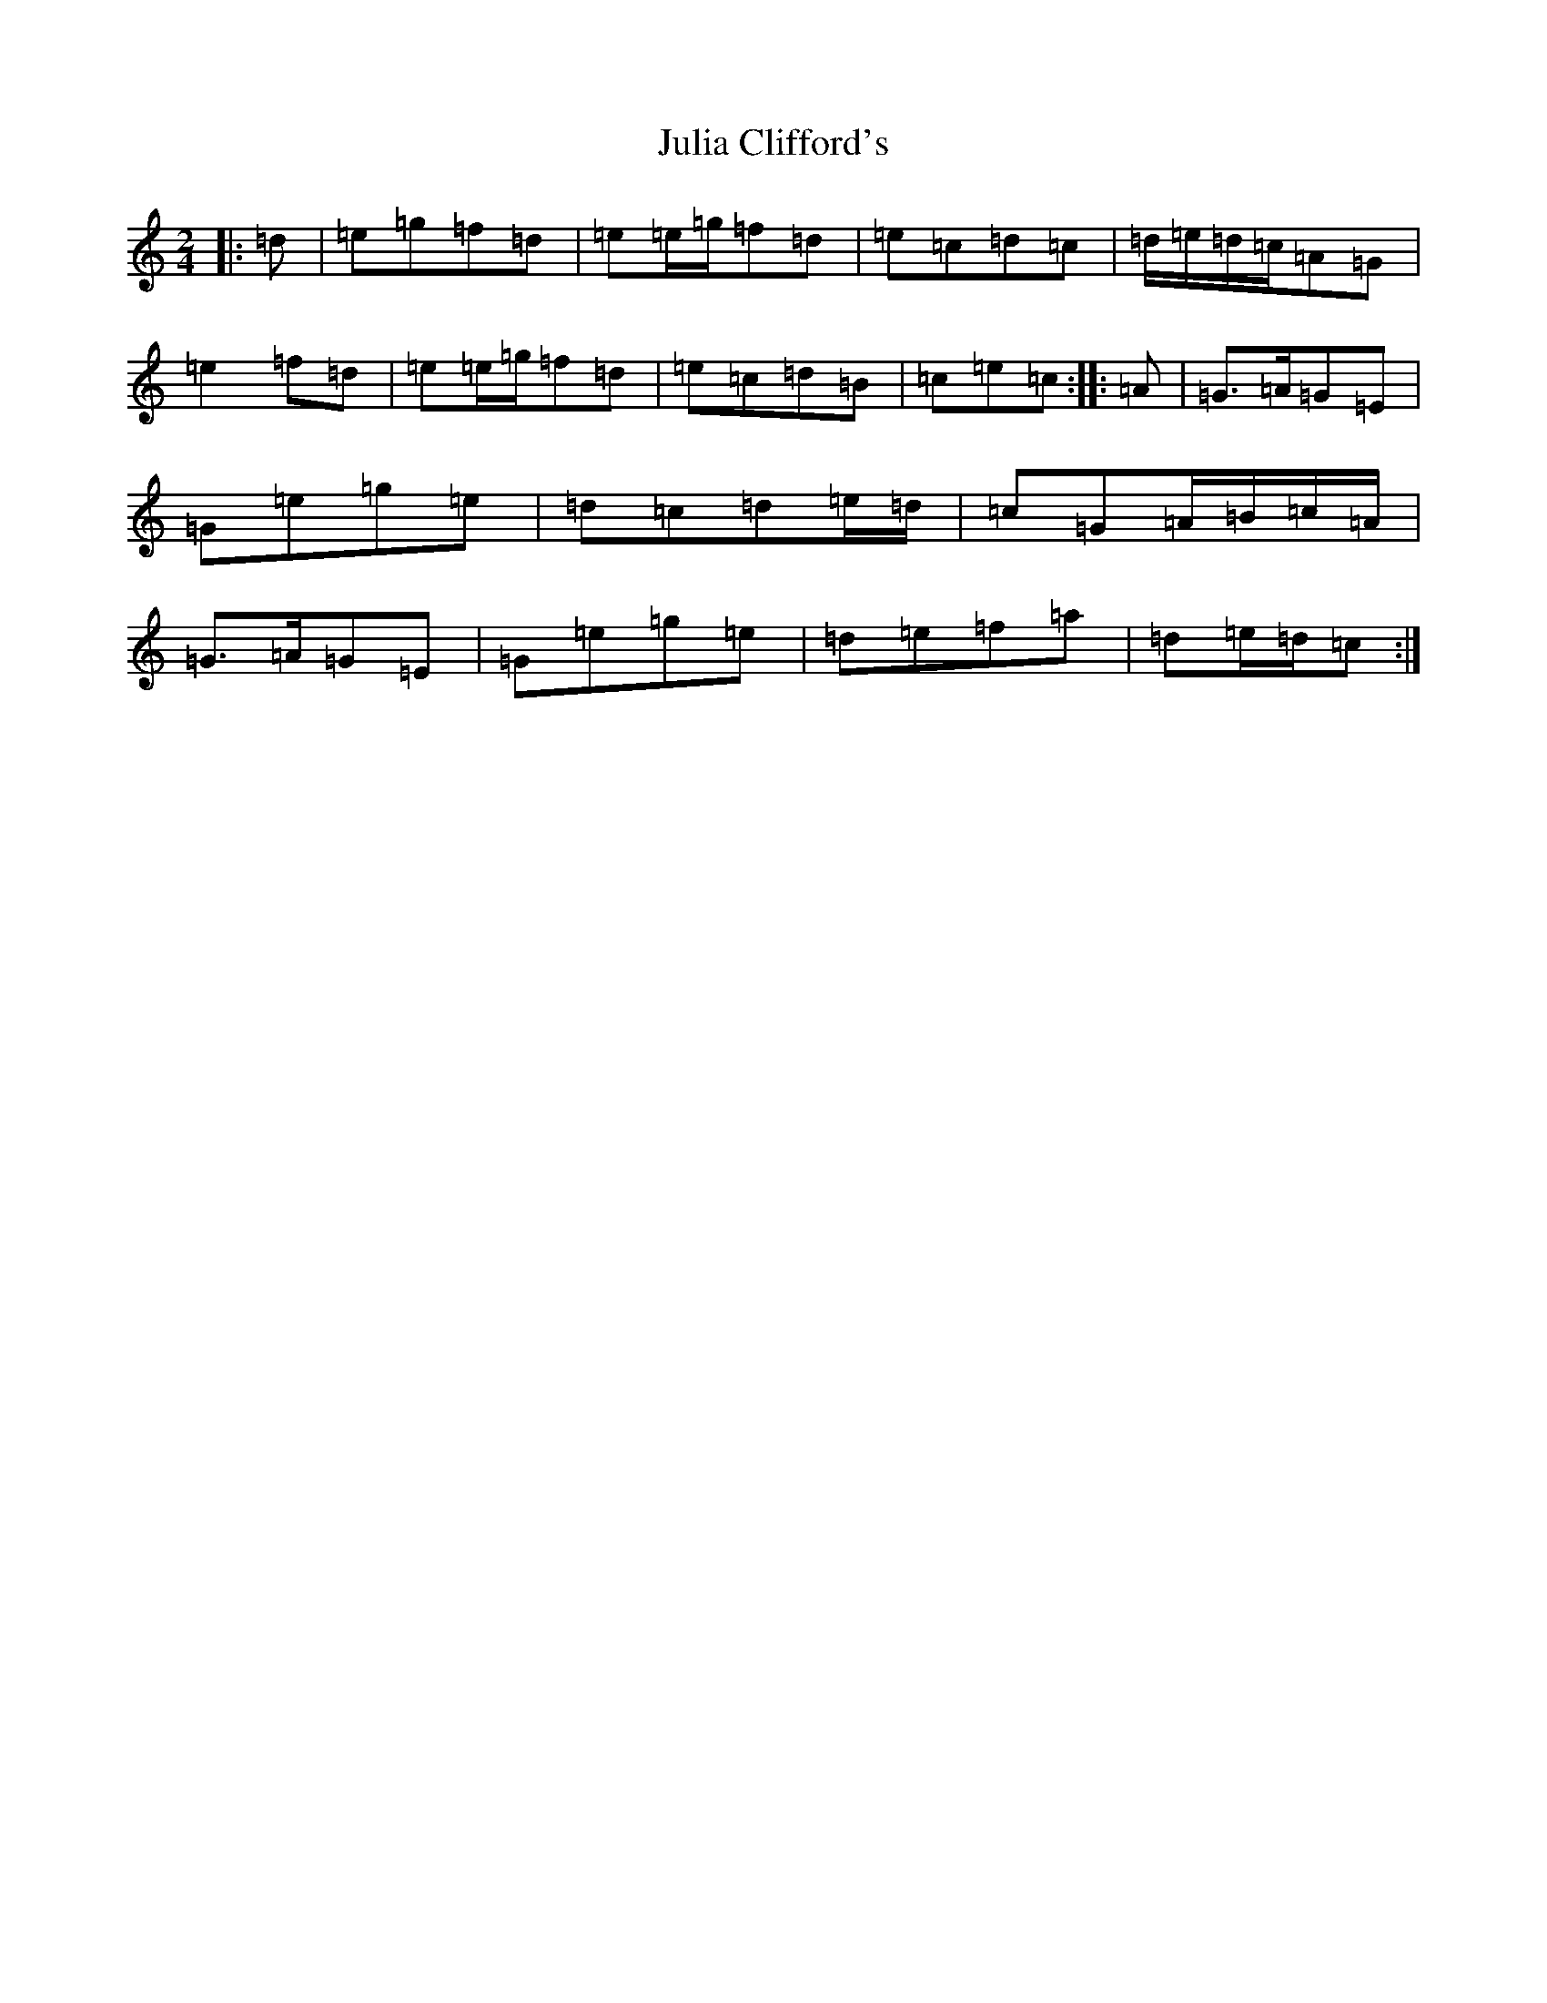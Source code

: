 X: 11071
T: Julia Clifford's
S: https://thesession.org/tunes/11314#setting23880
R: polka
M:2/4
L:1/8
K: C Major
|:=d|=e=g=f=d|=e=e/2=g/2=f=d|=e=c=d=c|=d/2=e/2=d/2=c/2=A=G|=e2=f=d|=e=e/2=g/2=f=d|=e=c=d=B|=c=e=c:||:=A|=G>=A=G=E|=G=e=g=e|=d=c=d=e/2=d/2|=c=G=A/2=B/2=c/2=A/2|=G>=A=G=E|=G=e=g=e|=d=e=f=a|=d=e/2=d/2=c:|